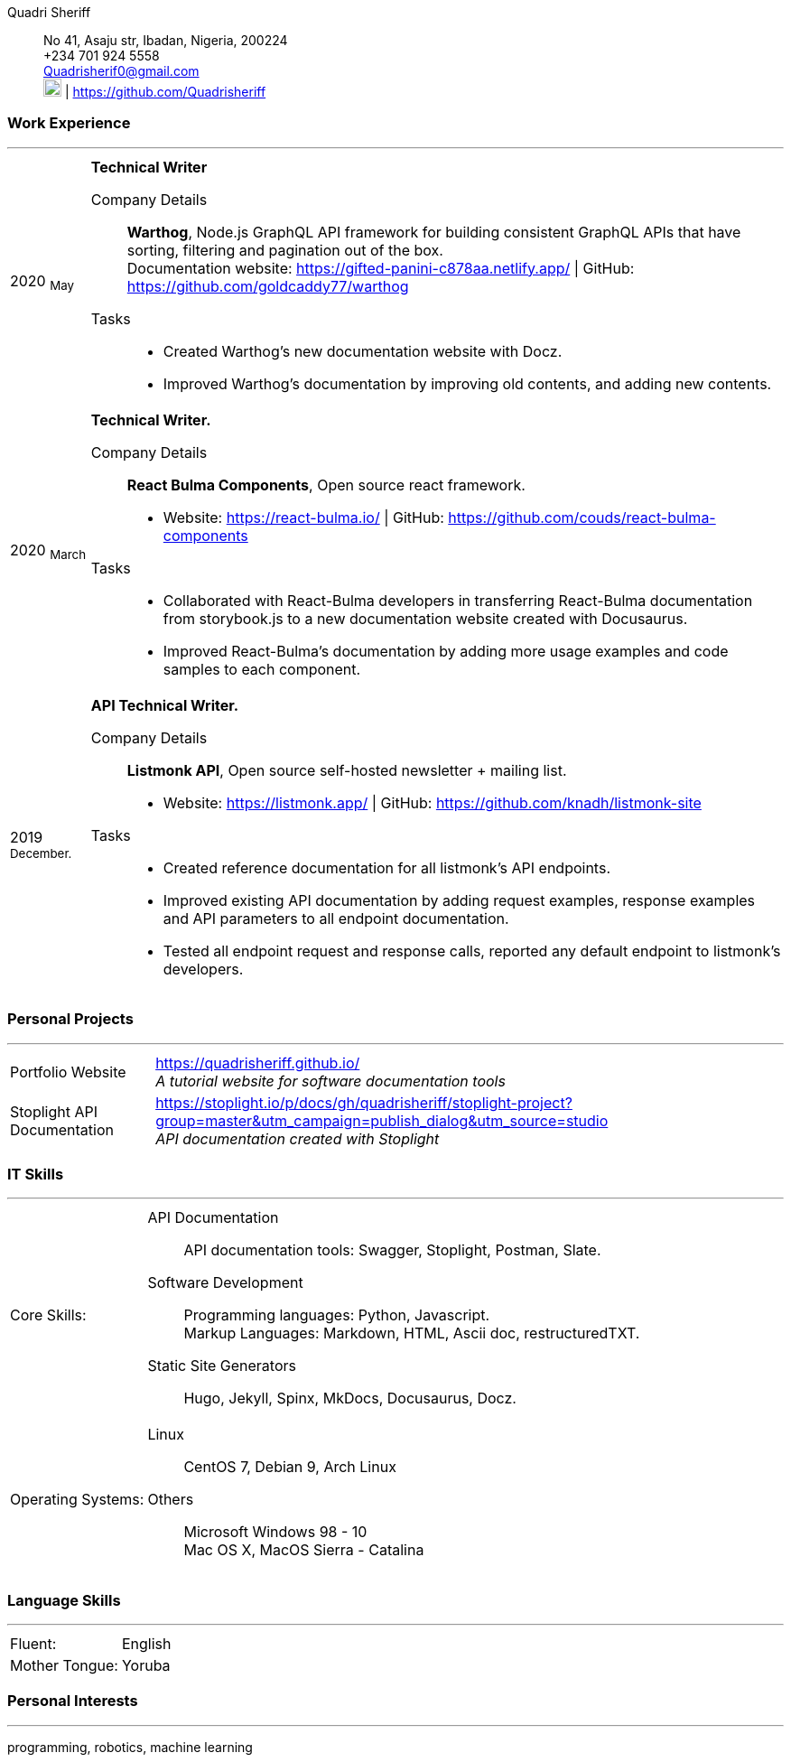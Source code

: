 :doctype: book
:imagesdir: ./images
:iconsdir: ./icons
:nofooter:

Quadri Sheriff:: No 41, Asaju str,
Ibadan, Nigeria, 200224 +
+234 701 924 5558 +
Quadrisherif0@gmail.com +
image:gh.png[20,20] | https://github.com/Quadrisheriff


[#work-experience]
=== Work Experience
'''
[horizontal]
2020  ~May~:: **Technical Writer**

Company Details:::
**Warthog**, Node.js GraphQL API framework for building consistent GraphQL APIs that have sorting, filtering and pagination out of the box. +
Documentation website: https://gifted-panini-c878aa.netlify.app/  | GitHub: https://github.com/goldcaddy77/warthog
Tasks::: 
* Created Warthog's new documentation website with Docz.
* Improved Warthog's documentation by improving old contents, and adding new contents.

2020  ~March~:: **Technical Writer.**
Company Details:::
**React Bulma Components**, Open source react framework. +
* Website: https://react-bulma.io/ | GitHub: https://github.com/couds/react-bulma-components 
Tasks:::
* Collaborated with React-Bulma developers in transferring React-Bulma documentation from storybook.js to a new documentation website created with Docusaurus. 
* Improved React-Bulma's documentation by adding more usage examples and code samples to each component. 

2019 ~December.~:: **API Technical Writer.** 
Company Details:::
**Listmonk API**, 
Open source self-hosted newsletter + mailing list. +
* Website: https://listmonk.app/  |  GitHub: https://github.com/knadh/listmonk-site 
Tasks:::
* Created reference documentation for all listmonk’s API endpoints. 
* Improved existing API documentation by adding request examples, response examples and API parameters to all endpoint documentation.
* Tested all endpoint request and response calls, reported any default endpoint to listmonk’s developers.

<<<

[#academic-record]
=== Personal Projects
'''
[horizontal]
Portfolio Website:: https://quadrisheriff.github.io/ +
__A tutorial website for software documentation tools__ +

Stoplight API Documentation:: https://stoplight.io/p/docs/gh/quadrisheriff/stoplight-project?group=master&utm_campaign=publish_dialog&utm_source=studio +
__API documentation created with Stoplight__

[#it-skills]
=== IT Skills
'''
[horizontal]
Core Skills: :: 
API Documentation:::
API documentation tools: Swagger, Stoplight, Postman, Slate. +
Software Development:::
Programming languages: Python, Javascript. +
Markup Languages: Markdown, HTML, Ascii doc, restructuredTXT. +
Static Site Generators:::
Hugo, Jekyll, Spinx, MkDocs, Docusaurus, Docz.

Operating Systems: :: 
Linux:::
CentOS 7, Debian 9, Arch Linux +
Others:::
Microsoft Windows 98 - 10 +
Mac OS X, MacOS Sierra - Catalina +

<<<

[#language-skills]
=== Language Skills
'''
[horizontal]
Fluent: :: English
Mother Tongue: :: Yoruba

[#personal-interests]
=== Personal Interests
'''
programming, robotics, machine learning